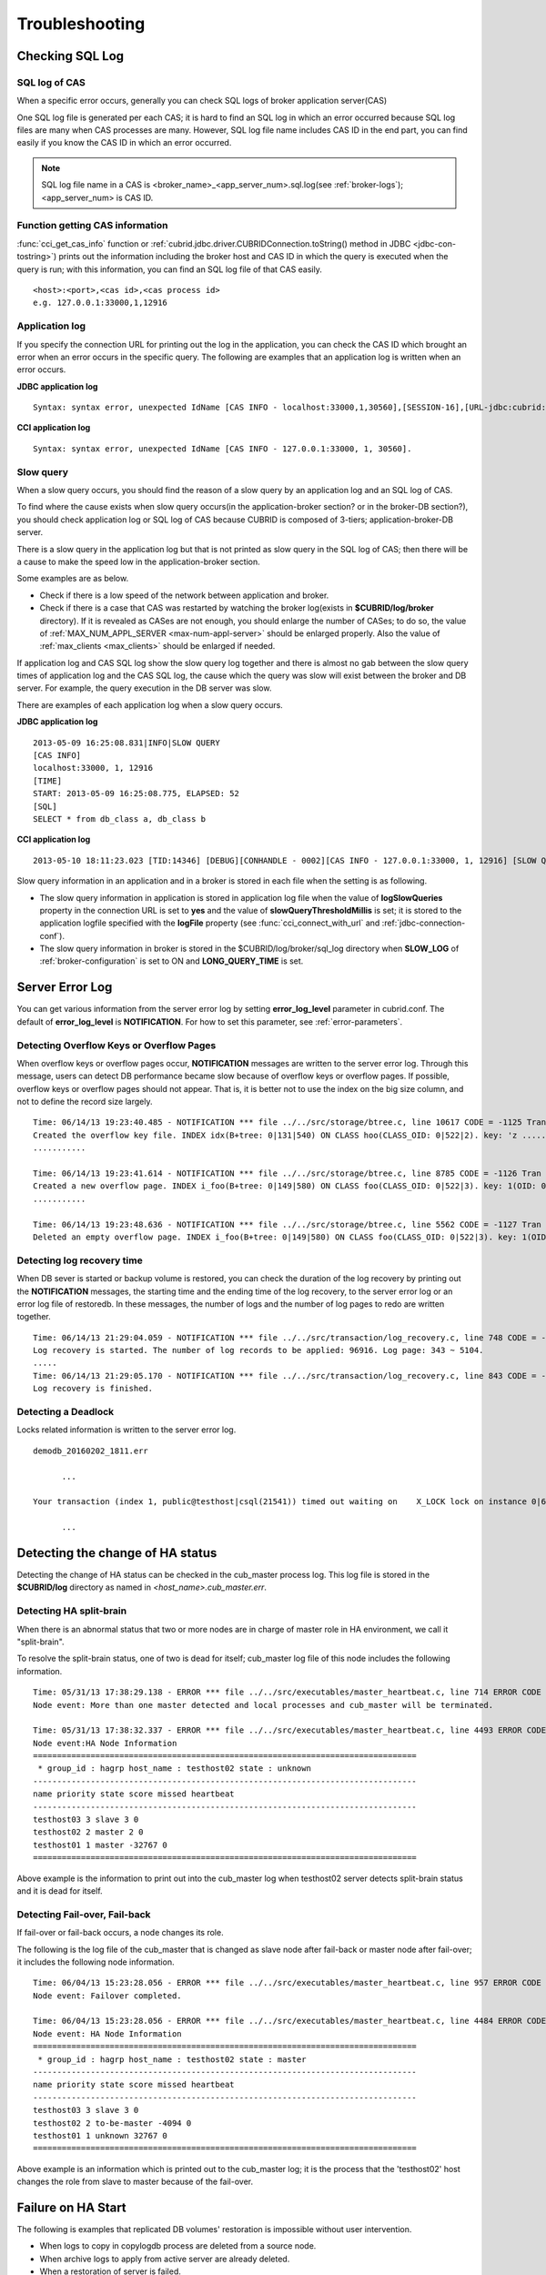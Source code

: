 ***************
Troubleshooting
***************

.. _sql-log-check:

Checking SQL Log
================

SQL log of CAS
--------------

When a specific error occurs, generally you can check SQL logs of broker application server(CAS)

One SQL log file is generated per each CAS; it is hard to find an SQL log in which an error occurred because SQL log files are many when CAS processes are many. However, SQL log file name includes CAS ID in the end part, you can find easily if you know the CAS ID in which an error occurred.

.. note:: SQL log file name in a CAS is <broker_name>_<app_server_num>.sql.log(see :ref:`broker-logs`); <app_server_num> is CAS ID.

Function getting CAS information
--------------------------------
 
:func:`cci_get_cas_info` function or :ref:`cubrid.jdbc.driver.CUBRIDConnection.toString() method in JDBC <jdbc-con-tostring>`) prints out the information including the broker host and CAS ID in which the query is executed when the query is run; with this information, you can find an SQL log file of that CAS easily.

::

    <host>:<port>,<cas id>,<cas process id> 
    e.g. 127.0.0.1:33000,1,12916 

Application log
---------------

If you specify the connection URL for printing out the log in the application, you can check the CAS ID which brought an error when an error occurs in the specific query. The following are examples that an application log is written when an error occurs.

**JDBC application log**
  
:: 
 
    Syntax: syntax error, unexpected IdName [CAS INFO - localhost:33000,1,30560],[SESSION-16],[URL-jdbc:cubrid:localhost:33000:demodb::********:?logFile=driver_1.log&logSlowQueries=true&slowQueryThresholdMillis=5]. 

**CCI application log**

:: 
 
    Syntax: syntax error, unexpected IdName [CAS INFO - 127.0.0.1:33000, 1, 30560]. 

Slow query
----------

When a slow query occurs, you should find the reason of a slow query by an application log and an SQL log of CAS.

To find where the cause exists when slow query occurs(in the application-broker section? or in the broker-DB section?), you should check application log or SQL log of CAS because CUBRID is composed of 3-tiers; application-broker-DB server.

There is a slow query in the application log but that is not printed as slow query in the SQL log of CAS; then there will be a cause to make the speed low in the application-broker section.

Some examples are as below.
 
*   Check if there is a low speed of the network between application and broker.
*   Check if there is a case that CAS was restarted by watching the broker log(exists in **$CUBRID/log/broker** directory). If it is revealed as CASes are not enough, you should enlarge the number of CASes; to do so, the value of :ref:`MAX_NUM_APPL_SERVER <max-num-appl-server>` should be enlarged properly. Also the value of :ref:`max_clients <max_clients>` should be enlarged if needed.

If application log and CAS SQL log show the slow query log together and there is almost no gab between the slow query times of application log and the CAS SQL log, the cause which the query was slow will exist between the broker and DB server. For example, the query execution in the DB server was slow.

There are examples of each application log when a slow query occurs.

**JDBC application log** 
 
:: 
 
    2013-05-09 16:25:08.831|INFO|SLOW QUERY 
    [CAS INFO] 
    localhost:33000, 1, 12916 
    [TIME] 
    START: 2013-05-09 16:25:08.775, ELAPSED: 52 
    [SQL] 
    SELECT * from db_class a, db_class b 
     
**CCI application log** 
 
:: 
 
    2013-05-10 18:11:23.023 [TID:14346] [DEBUG][CONHANDLE - 0002][CAS INFO - 127.0.0.1:33000, 1, 12916] [SLOW QUERY - ELAPSED : 45] [SQL - select * from db_class a, db_class b] 

Slow query information in an application and in a broker is stored in each file when the setting is as following.
     
*   The slow query information in application is stored in application log file when the value of **logSlowQueries** property in the connection URL is set to **yes** and the value of **slowQueryThresholdMillis** is set; it is stored to the application logfile specified with the **logFile** property (see :func:`cci_connect_with_url` and :ref:`jdbc-connection-conf`).

*   The slow query information in broker is stored in the $CUBRID/log/broker/sql_log directory when **SLOW_LOG** of :ref:`broker-configuration` is set to ON and **LONG_QUERY_TIME** is set.

Server Error Log
================

You can get various information from the server error log by setting  **error_log_level** parameter in cubrid.conf. The default of **error_log_level** is **NOTIFICATION**. For how to set this parameter, see :ref:`error-parameters`.

.. 4957

.. 10703 

Detecting Overflow Keys or Overflow Pages
------------------------------------------

When overflow keys or overflow pages occur, **NOTIFICATION** messages are written to the server error log. Through this message, users can detect DB performance became slow because of overflow keys or overflow pages. If possible, overflow keys or overflow pages should not appear. That is, it is better not to use the index on the big size column, and not to define the record size largely.

::

    Time: 06/14/13 19:23:40.485 - NOTIFICATION *** file ../../src/storage/btree.c, line 10617 CODE = -1125 Tran = 1, CLIENT = testhost:csql(24670), EID = 6 
    Created the overflow key file. INDEX idx(B+tree: 0|131|540) ON CLASS hoo(CLASS_OID: 0|522|2). key: 'z ..... '(OID: 0|530|1). 
    ........... 

    Time: 06/14/13 19:23:41.614 - NOTIFICATION *** file ../../src/storage/btree.c, line 8785 CODE = -1126 Tran = 1, CLIENT = testhost:csql(24670), EID = 9 
    Created a new overflow page. INDEX i_foo(B+tree: 0|149|580) ON CLASS foo(CLASS_OID: 0|522|3). key: 1(OID: 0|572|578). 
    ........... 

    Time: 06/14/13 19:23:48.636 - NOTIFICATION *** file ../../src/storage/btree.c, line 5562 CODE = -1127 Tran = 1, CLIENT = testhost:csql(24670), EID = 42 
    Deleted an empty overflow page. INDEX i_foo(B+tree: 0|149|580) ON CLASS foo(CLASS_OID: 0|522|3). key: 1(OID: 0|572|192).

.. 9620

Detecting log recovery time
---------------------------

When DB sever is started or backup volume is restored, you can check the duration of the log recovery by printing out the **NOTIFICATION** messages, the starting time and the ending time of the log recovery, to the server error log or an error log file of restoredb. In these messages, the number of logs and the number of log pages to redo are written together.

:: 
  
    Time: 06/14/13 21:29:04.059 - NOTIFICATION *** file ../../src/transaction/log_recovery.c, line 748 CODE = -1128 Tran = -1, EID = 1 
    Log recovery is started. The number of log records to be applied: 96916. Log page: 343 ~ 5104. 
    ..... 
    Time: 06/14/13 21:29:05.170 - NOTIFICATION *** file ../../src/transaction/log_recovery.c, line 843 CODE = -1129 Tran = -1, EID = 4 
    Log recovery is finished.

.. 6128

Detecting a Deadlock
--------------------

Locks related information is written to the server error log.

::

    demodb_20160202_1811.err
    
          ...
          
    Your transaction (index 1, public@testhost|csql(21541)) timed out waiting on    X_LOCK lock on instance 0|650|3 of class t because of deadlock. You are waiting for user(s) public@testhost|csql(21529) to finish.
    
          ...

          
Detecting the change of HA status
================================= 
  
Detecting the change of HA status can be checked in the cub_master process log. This log file is stored in the **$CUBRID/log** directory as named in *<host_name>.cub_master.err*.
  
Detecting HA split-brain
------------------------
  
When there is an abnormal status that two or more nodes are in charge of master role in HA environment, we call it "split-brain".

To resolve the split-brain status, one of two is dead for itself; cub_master log file of this node includes the following information.
 
:: 

    Time: 05/31/13 17:38:29.138 - ERROR *** file ../../src/executables/master_heartbeat.c, line 714 ERROR CODE = -988 Tran = -1, EID = 19 
    Node event: More than one master detected and local processes and cub_master will be terminated. 
  
    Time: 05/31/13 17:38:32.337 - ERROR *** file ../../src/executables/master_heartbeat.c, line 4493 ERROR CODE = -988 Tran = -1, EID = 20 
    Node event:HA Node Information 
    ================================================================================ 
     * group_id : hagrp host_name : testhost02 state : unknown 
    -------------------------------------------------------------------------------- 
    name priority state score missed heartbeat 
    -------------------------------------------------------------------------------- 
    testhost03 3 slave 3 0 
    testhost02 2 master 2 0 
    testhost01 1 master -32767 0 
    ================================================================================ 

Above example is the information to print out into the cub_master log when testhost02 server detects split-brain status and it is dead for itself.    
     
Detecting Fail-over, Fail-back
------------------------------
  
If fail-over or fail-back occurs, a node changes its role.
  
The following is the log file of the cub_master that is changed as slave node after fail-back or master node after fail-over; it includes the following node information.
  
:: 
  
    Time: 06/04/13 15:23:28.056 - ERROR *** file ../../src/executables/master_heartbeat.c, line 957 ERROR CODE = -988 Tran = -1, EID = 25 
    Node event: Failover completed. 
  
    Time: 06/04/13 15:23:28.056 - ERROR *** file ../../src/executables/master_heartbeat.c, line 4484 ERROR CODE = -988 Tran = -1, EID = 26 
    Node event: HA Node Information 
    ================================================================================ 
     * group_id : hagrp host_name : testhost02 state : master 
    -------------------------------------------------------------------------------- 
    name priority state score missed heartbeat 
    -------------------------------------------------------------------------------- 
    testhost03 3 slave 3 0 
    testhost02 2 to-be-master -4094 0 
    testhost01 1 unknown 32767 0 
    ================================================================================ 
  
Above example is an information which is printed out to the cub_master log; it is the process that the 'testhost02' host changes the role from slave to master because of the fail-over.

Failure on HA Start
===================

The following is examples that replicated DB volumes' restoration is impossible without user intervention.

*   When logs to copy in copylogdb process are deleted from a source node.

*   When archive logs to apply from active server are already deleted.

*   When a restoration of server is failed.

When replicated DB volumes' restoration is impossible like above cases, **"cubrid heartbeat start"** command is failed; for each case, you should fix it properly.


Typical Unrestorable Failure
----------------------------

If server process is the cause of the cases that automatic restoration of DB volumes without user intervention is impossible, that cases will be very various, so descriptions for those are omitted.
The following describes the error messages when **copylogdb** or **applylogdb** process is the cause.

*   When **copylogdb** process is the cause

+---------------------------------------------------------------+--------------------------------------------------------------------------------------------------+
| Cause                                                         | Error message                                                                                    |
+===============================================================+==================================================================================================+
| A log not copied yet is already deleted from the target node. | log writer: failed to get log page(s) starting from page id 80.                                  |
+---------------------------------------------------------------+--------------------------------------------------------------------------------------------------+
| Detected as the other DB's log.                               | Log \"/home1/cubrid/DB/tdb01_cdbs037.cub/tdb01_lgat\" does not belong to the given database.     |
+---------------------------------------------------------------+--------------------------------------------------------------------------------------------------+

*   When **applylogdb** process is the cause

+---------------------------------------------------------------+--------------------------------------------------------------------------------------------------+
| Cause                                                         | Error message                                                                                    |
+===============================================================+==================================================================================================+
| Archive logs including logs to apply in replication           | Internal error: unable to find log page 81 in log archives.                                      |
| are already deleted.                                          |                                                                                                  |
|                                                               | Internal error: logical log page 81 may be corrupted.                                            |
+---------------------------------------------------------------+--------------------------------------------------------------------------------------------------+
| Different between db_ha_apply_info catalog time and           | HA generic: Failed to initialize db_ha_apply_info.                                               |
| DB creation time in the current replication logs.             |                                                                                                  |
| That is, it's not the previous log to be being applied.       |                                                                                                  |
+---------------------------------------------------------------+--------------------------------------------------------------------------------------------------+
| Different database locale.                                    | Locale initialization: Active log file(/home1/cubrid/DB/tdb01_cdbs037.cub/tdb01_lgat) charset    |
|                                                               | is not valid (iso88591), expecting utf8.                                                         |
+---------------------------------------------------------------+--------------------------------------------------------------------------------------------------+

How to fix when a Failure on HA start
-------------------------------------

================================================================= ==================================================================================================
Status                                                            How to fix                                                         
================================================================= ==================================================================================================
When the source node, the cause of failure, is in master status.  Rebuild replication.
When the source node, the cause of failure, is in slave status.   Initialize replicated logs and db_ha_apply_info catalog then restart.
================================================================= ==================================================================================================
